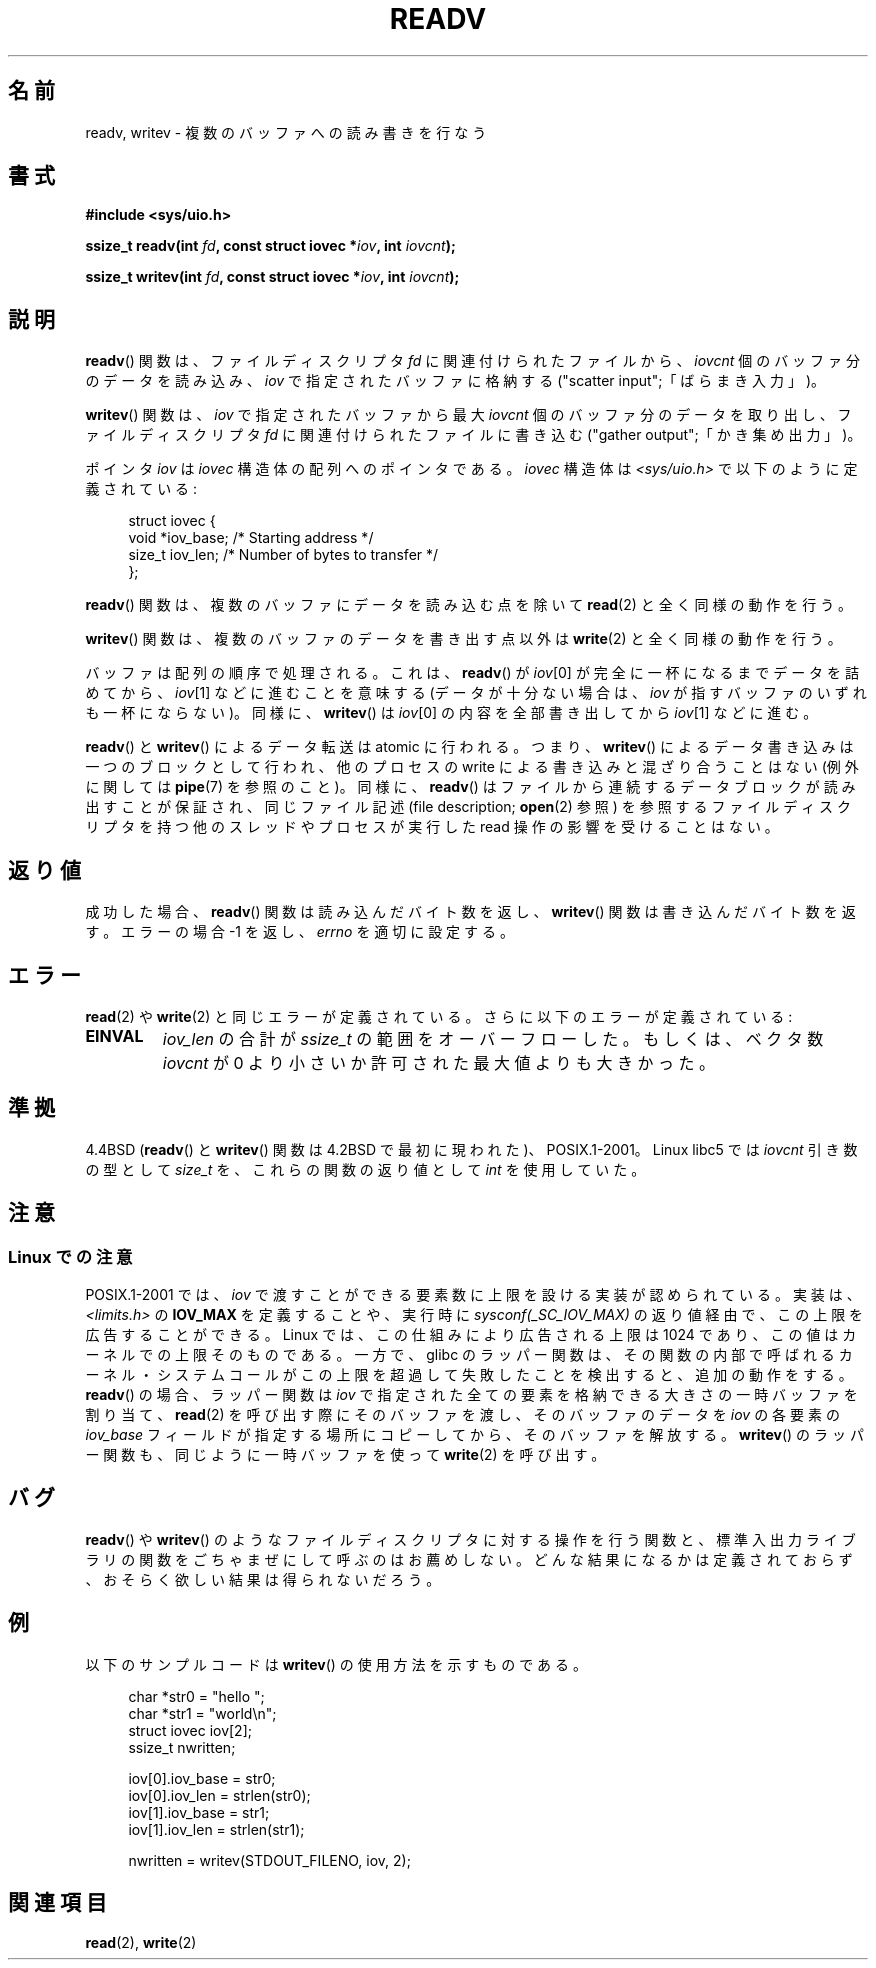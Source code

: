 .\" Hey Emacs! This file is -*- nroff -*- source.
.\"
.\" Copyright (C) 2007 Michael Kerrisk <mtk.manpages@gmail.com>
.\" and Copyright (c) 1993 by Thomas Koenig (ig25@rz.uni-karlsruhe.de)
.\"
.\" Permission is granted to make and distribute verbatim copies of this
.\" manual provided the copyright notice and this permission notice are
.\" preserved on all copies.
.\"
.\" Permission is granted to copy and distribute modified versions of this
.\" manual under the conditions for verbatim copying, provided that the
.\" entire resulting derived work is distributed under the terms of a
.\" permission notice identical to this one.
.\"
.\" Since the Linux kernel and libraries are constantly changing, this
.\" manual page may be incorrect or out-of-date.  The author(s) assume no
.\" responsibility for errors or omissions, or for damages resulting from
.\" the use of the information contained herein.  The author(s) may not
.\" have taken the same level of care in the production of this manual,
.\" which is licensed free of charge, as they might when working
.\" professionally.
.\"
.\" Formatted or processed versions of this manual, if unaccompanied by
.\" the source, must acknowledge the copyright and authors of this work.
.\" License.
.\" Modified Sat Jul 24 18:34:44 1993 by Rik Faith (faith@cs.unc.edu)
.\" Merged readv.[23], 2002-10-17, aeb
.\" 2007-04-30 mtk, A fairly major rewrite to fix errors and
.\"     add more details.
.\"
.\" 1996-04-12 Tom Bjorkholm <tomb@mydata.se>
.\"            First version written
.\" Modified Tue Oct 22 17:41:07 1996 by Eric S. Raymond <esr@thyrsus.com>
.\"
.\" Japanese Version Copyright (c) 1997-1999 HANATAKA Shinya
.\"         all rights reserved.
.\" Translated 1997-02-23, HANATAKA Shinya <hanataka@abyss.rim.or.jp>
.\" Updated 1999-04-03, HANATAKA Shinya
.\" Updated 2003-01-14, Akihiro MOTOKI <amotoki@dd.iij4u.or.jp>
.\" Updated 2005-10-07, Akihiro MOTOKI
.\" Updated 2007-06-01, Akihiro MOTOKI, LDP v2.50
.\"
.\"WORD:	vector			ベクタ (vector)
.\"WORD:	file descriptor		ファイルディスクリプタ
.\"WORD:	buffer			バッファ
.\"
.TH READV 2  2002-10-17 "Linux" "Linux Programmer's Manual"
.SH 名前
readv, writev \- 複数のバッファへの読み書きを行なう
.SH 書式
.nf
.B #include <sys/uio.h>
.sp
.BI "ssize_t readv(int " fd ", const struct iovec *" iov ", int " iovcnt );
.sp
.BI "ssize_t writev(int " fd ", const struct iovec *" iov ", int " iovcnt );
.fi
.SH 説明
.BR readv ()
関数は、ファイルディスクリプタ
.I fd
に関連付けられたファイルから、
.I iovcnt
個のバッファ分のデータを読み込み、
.I iov
で指定されたバッファに格納する
("scatter input";「ばらまき入力」)。
.PP
.BR writev ()
関数は、
.I iov
で指定されたバッファから最大
.I iovcnt
個のバッファ分のデータを取り出し、
ファイルディスクリプタ
.I fd
に関連付けられたファイルに書き込む
("gather output";「かき集め出力」)。
.PP
ポインタ
.I iov
は
.I iovec
構造体の配列へのポインタである。
.I iovec
構造体は
.I <sys/uio.h>
で以下のように定義されている:
.PP
.br
.in +4n
.nf
struct iovec {
    void  *iov_base;    /* Starting address */
    size_t iov_len;     /* Number of bytes to transfer */
};
.fi
.in
.PP
.BR readv ()
関数は、複数のバッファにデータを読み込む点を除いて
.BR read (2)
と全く同様の動作を行う。
.PP
.BR writev ()
関数は、複数のバッファのデータを書き出す点以外は
.BR write (2)
と全く同様の動作を行う。
.PP
バッファは配列の順序で処理される。これは、
.BR readv ()
が
.IR iov [0]
が完全に一杯になるまでデータを詰めてから、
.IR iov [1]
などに進むことを意味する
(データが十分ない場合は、
.I iov
が指すバッファのいずれも一杯にならない)。
同様に、
.BR writev ()
は
.IR iov [0]
の内容を全部書き出してから
.IR iov [1]
などに進む。
.PP
.BR readv ()
と
.BR writev ()
によるデータ転送は atomic に行われる。つまり、
.BR writev ()
によるデータ書き込みは一つのブロックとして行われ、他のプロセスの
write による書き込みと混ざり合うことはない
(例外に関しては
.BR pipe (7)
を参照のこと)。同様に、
.BR readv ()
はファイルから連続するデータブロックが読み出すことが保証され、
同じファイル記述 (file description;
.BR open (2)
参照) を参照するファイルディスクリプタを持つ他のスレッドやプロセスが
実行した read 操作の影響を受けることはない。
.SH 返り値
成功した場合、
.BR readv ()
関数は読み込んだバイト数を返し、
.BR writev ()
関数は書き込んだバイト数を返す。
エラーの場合 \-1 を返し、\fIerrno\fP を適切に設定する。
.SH エラー
.BR read (2)
や
.BR write (2)
と同じエラーが定義されている。
さらに以下のエラーが定義されている:
.TP
.B EINVAL
.I iov_len
の合計が
.I ssize_t
の範囲をオーバーフローした。もしくは、
ベクタ数 \fIiovcnt\fP が 0 より小さいか許可された最大値よりも大きかった。
.SH 準拠
4.4BSD
.RB ( readv ()
と
.BR writev ()
関数は 4.2BSD で最初に現われた)、POSIX.1-2001。
Linux libc5 では \fIiovcnt\fP 引き数の型として \fIsize_t\fP を、
これらの関数の返り値として \fIint\fP を使用していた。
.\" readv/writev システムコールは Linux 1.3.40 以前はバグだらけであった
.\" (と release.libc に書かれている)。
.SH 注意
.SS "Linux での注意"
POSIX.1-2001 では、
.I iov
で渡すことができる要素数に上限を設ける実装が認められている。
実装は、
.I <limits.h>
の
.B IOV_MAX
を定義することや、実行時に
.I sysconf(_SC_IOV_MAX)
の返り値経由で、この上限を広告することができる。
Linux では、この仕組みにより広告される上限は 1024 であり、
この値はカーネルでの上限そのものである。
一方で、glibc のラッパー関数は、その関数の内部で呼ばれるカーネル・
システムコールがこの上限を超過して失敗したことを検出すると、
追加の動作をする。
.BR readv ()
の場合、ラッパー関数は
.I iov
で指定された全ての要素を格納できる大きさの一時バッファを割り当て、
.BR read (2)
を呼び出す際にそのバッファを渡し、
そのバッファのデータを
.I iov
の各要素の
.I iov_base
フィールドが指定する場所にコピーしてから、
そのバッファを解放する。
.BR writev ()
のラッパー関数も、同じように一時バッファを使って
.BR write (2)
を呼び出す。
.SH バグ
.BR readv ()
や
.BR writev ()
のようなファイルディスクリプタに対する操作を行う関数と、
標準入出力ライブラリの関数をごちゃまぜにして呼ぶのはお薦めしない。
どんな結果になるかは定義されておらず、
おそらく欲しい結果は得られないだろう。
.SH 例
以下のサンプルコードは
.BR writev ()
の使用方法を示すものである。

.in +4n
.nf
char *str0 = "hello ";
char *str1 = "world\\n";
struct iovec iov[2];
ssize_t nwritten;

iov[0].iov_base = str0;
iov[0].iov_len = strlen(str0);
iov[1].iov_base = str1;
iov[1].iov_len = strlen(str1);

nwritten = writev(STDOUT_FILENO, iov, 2);
.fi
.in
.SH 関連項目
.BR read (2),
.BR write (2)
